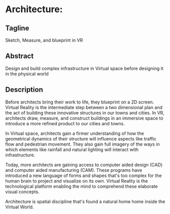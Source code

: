 * Architecture:

** Tagline 
Sketch, Measure, and blueprint in VR

** Abstract
Design and build complex infrastructure in Virtual space before designing it in the physical world

** Description

Before architects bring their work to life, they blueprint on a 2D screen. Virtual Reality is the intermediate step between a two dimensional plan and the act of building these innovative structures in our towns and cities. In VR, architects draw, measure, and construct buildings in an immersive space to introduce a more refined product to our cities and towns.

In Virtual space, architects gain a firmer understanding of how the geometrical dynamics of their structure will influence aspects like traffic flow and pedestrian movement. They also gain full imagery of the ways in which elements like rainfall and natural lighting will interact with infrastructure.

Today, more architects are gaining access to computer aided design (CAD) and computer aided manufacturing (CAM). These programs have introduced a new language of forms and shapes that's too complex for the human brain to project and visualize on its own. Virtual Reality is the technological platform enabling the mind to comprehend these elaborate visual concepts.

Architecture is spatial discipline that's found a natural home home inside the Virtual World.
 
